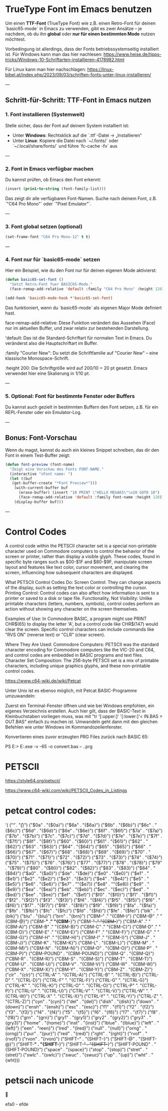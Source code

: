 * TrueType Font im Emacs benutzen

Um einen **TTF-Font** (TrueType Font) wie z.B. einen Retro-Font für
deinen `basic65-mode` in Emacs zu verwenden, gibt es zwei Ansätze – je
nachdem, ob du ihn **global** oder **nur für einen bestimmten Mode**
nutzen möchtest.

Vorbedingung ist allerdings, dass der Fonts betriebssystemseitig
installiert ist. Für Windows kann man das hier nachlesen:
https://www.heise.de/tipps-tricks/Windows-10-Schriftarten-installieren-4178982.html

Für Linux kann man hier nachschlagen:
https://linux-bibel.at/index.php/2023/09/03/schriften-fonts-unter-linux-installieren/


---

** Schritt-für-Schritt: TTF-Font in Emacs nutzen

***  1. Font installieren (Systemweit)

Stelle sicher, dass der Font auf deinem System installiert ist:

- Unter **Windows**: Rechtsklick auf die `.ttf`-Datei → „Installieren“
- Unter **Linux**: Kopiere die Datei nach `~/.fonts/` oder
  `~/.local/share/fonts/` und führe `fc-cache -fv` aus

---

***  2. Font in Emacs verfügbar machen

Du kannst prüfen, ob Emacs den Font erkennt:

#+begin_src lisp
(insert (prin1-to-string (font-family-list)))
#+end_src

Das zeigt dir alle verfügbaren Font-Namen. Suche nach deinem Font,
z.B. `"C64 Pro Mono"` oder `"Pixel Emulator"`.

---

***  3. Font global setzen (optional)
#+begin_src lisp
(set-frame-font "C64 Pro Mono-12" t t)
#+end_src
---

***  4. Font **nur für `basic65-mode`** setzen

Hier ein Beispiel, wie du den Font nur für deinen eigenen Mode
aktivierst:

#+begin_src lisp
  (defun basic65-set-font ()
    "Setzt Retro-Font fuer BASIC65-Mode."
    (face-remap-add-relative 'default :family "C64 Pro Mono" :height 120))

  (add-hook 'basic65-mode-hook *'basic65-set-font)
#+end_src

Das funktioniert, wenn du `basic65-mode` als eigenen Major Mode
definiert hast. 


face-remap-add-relative: Diese Funktion verändert das Aussehen (Face)
nur im aktuellen Buffer, und zwar relativ zur bestehenden Darstellung.

'default: Das ist die Standard-Schriftart für normalen Text in
Emacs. Du veränderst also die Hauptschriftart im Buffer.

:family "Courier New": Du setzt die Schriftfamilie auf "Courier New" –
eine klassische Monospace-Schrift.

:height 200: Die Schriftgröße wird auf 200/10 = 20 pt gesetzt. Emacs
verwendet hier eine Skalierung in 1/10 pt.

---

***  5. Optional: Font für bestimmte Fenster oder Buffers

Du kannst auch gezielt in bestimmten Buffern den Font setzen,
z.B. für ein REPL-Fenster oder ein Emulator-Log.

---

**  Bonus: Font-Vorschau

Wenn du magst, kannst du auch ein kleines Snippet schreiben, das dir
den Font in einem Test-Buffer zeigt:

#+begin_src lisp
  (defun font-preview (font-name)
    "Zeigt eine Vorschau des Fonts FONT-NAME."
    (interactive "sFont name: ")
    (let ((buf
  	 (get-buffer-create "*Font Preview*")))
      (with-current-buffer buf
        (erase-buffer) (insert "10 PRINT \"HELLO MEGA65\"\n20 GOTO 10")
        (face-remap-add-relative 'default :family font-name :height 120))
      (display-buffer buf)))
#+end_src
---


* Control Codes
A control code within the PETSCII character set is a special
non-printable character used on Commodore computers to control the
behavior of the screen or printer, rather than display a visible
glyph. These codes, found in specific byte ranges such as $00-$1F and
$80-$9F, manipulate screen layout and features like text color, cursor
movement, and clearing the screen, influencing how subsequent
characters are displayed.

What PETSCII Control Codes Do: Screen Control: They can change aspects
of the display, such as setting the text color or controlling the
cursor.  Printing Control: Control codes can also affect how
information is sent to a printer or saved to a disk or tape file.
Functionality, Not Visibility: Unlike printable characters (letters,
numbers, symbols), control codes perform an action without showing any
character on the screen themselves.

Examples of Use: In Commodore BASIC, a program might use PRINT
CHR$(65) to display the letter 'A', but a control code like CHR$(147)
would clear the screen.  Specific control characters can include
commands like "RVS ON" (reverse text) or "CLR" (clear screen).

Where They Are Used: Commodore Computers: PETSCII was the standard
character encoding for Commodore computers like the VIC-20 and C64,
and control codes are embedded in BASIC programs and text files.
Character Set Composition: The 256-byte PETSCII set is a mix of
printable characters, including unique graphics glyphs, and these
non-printable control codes.

https://www.c64-wiki.de/wiki/Petcat



Unter Unix ist es ebenso möglich, mit Petcat BASIC-Programme umzuwandeln:

Zuerst ein Terminal-Fenster öffnen und wie bei Windows empfohlen, ein
eigenes Verzeichnis erstellen.  Auch hier gilt, dass der BASIC-Text in
Kleinbuchstaben vorliegen muss, was mit "tr '[:upper:]' '[:lower:]'<
IN.BAS > OUT.BAS" einfach zu machen ist.  Umwandeln geht dann mit den
gleichen Befehlen wie unter Windows im Kommandozeilenfenster.


Konvertieren eines zuvor erzeugten PRG Files zurück nach BASIC 65:

PS E:> E:\projects\MEGA65\petcat.exe -v -65 -o convert.bas -- .\convert.prg


* PETSCII
https://style64.org/petscii/

https://www.c64-wiki.com/wiki/PETSCII_Codes_in_Listings




* petcat control codes:
'(
("\f" . "{\f}")
("$0a" . "{$0a}")
("$6a" . "{$6a}")
("$6b" . "{$6b}")
("$6c" . "{$6c}")
("$6d" . "{$6d}")
("$6e" . "{$6e}")
("$6f" . "{$6f}")
("$7a" . "{$7a}")
("$7b" . "{$7b}")
("$7c" . "{$7c}")
("$7d" . "{$7d}")
("$7e" . "{$7e}")
("$7f" . "{$7f}")
("$8f" . "{$8f}")
("$60" . "{$60}")
("$61" . "{$61}")
("$62" . "{$62}")
("$63" . "{$63}")
("$64" . "{$64}")
("$65" . "{$65}")
("$66" . "{$66}")
("$67" . "{$67}")
("$68" . "{$68}")
("$69" . "{$69}")
("$70" . "{$70}")
("$71" . "{$71}")
("$72" . "{$72}")
("$73" . "{$73}")
("$74" . "{$74}")
("$75" . "{$75}")
("$76" . "{$76}")
("$77" . "{$77}")
("$78" . "{$78}")
("$79" . "{$79}")
("$80" . "{$80}")
("$82" . "{$82}")
("$83" . "{$83}")
("$84" . "{$84}")
("$a0" . "{$a0}")
("$de" . "{$de}")
("$e0" . "{$e0}")
("$e1" . "{$e1}")
("$e2" . "{$e2}")
("$e3" . "{$e3}")
("$e4" . "{$e4}")
("$e5" . "{$e5}")
("$e6" . "{$e6}")
("$e7" . ""{$e7})
("$e8" . ""{$e8})
("$e9" . "{$e9}")
("$ea" . "{$ea}")
("$eb" . "{$eb}")
("$ec" . "{$ec}")
("$ed" . "{$ed}")
("$ee" . "{$ee}")
("$ef" . "{$ef}")
("$f0" . "{$f0}")
("$f1" . "{$f1}")
("$f2" . "{$f2}")
("$f3" . "{$f3}")
("$f4" . "{$f4}")
("$f5" . "{$f5}")
("$f6" . "{$f6}")
("$f7" . "{$f7}")
("$f8" . "{$f8}")
("$f9" . "{$f9}")
("$fa" . "{$fa}")
("$fb" . "{$fb}")
("$fc" . "{$fc}")
("$fd" . "{$fd}")
("$fe" . "{$fe}")
("blk" . "{blk}")
("blu" . "{blu}")
("brn" . "{brn}")
("CBM--" ." "{CBM--}")
("CBM-@" ." "{CBM-@}")
("CBM-*" ." "{CBM-*}")
("CBM-+" ." "{CBM-+}")
("CBM-A" ." "{CBM-A}")
("CBM-B" ." "{CBM-B}")
("CBM-C" ." "{CBM-C}")
("CBM-D" ." "{CBM-D}")
("CBM-E" ." "{CBM-E}")
("CBM-F" ." "{CBM-F}")
("CBM-G" ." "{CBM-G}")
("CBM-H" ." "{CBM-H}")
("CBM-I" ." "{CBM-I}")
("CBM-J" . "{CBM-J}")
("CBM-K" . "{CBM-K}")
("CBM-L" . "{CBM-L}")
("CBM-M" . "{CBM-M}")
("CBM-N" . "{CBM-N}")
("CBM-O" . "{CBM-O}")
("CBM-P" . "{CBM-P}")
("CBM-POUND" . "{CBM-POUND}")
("CBM-Q" . "{CBM-Q}")
("CBM-R" . "{CBM-R}")
("CBM-S" . "{CBM-S}")
("CBM-T" . "{CBM-T}")
("CBM-U" . "{CBM-U}")
("CBM-V" . "{CBM-V}")
("CBM-W" . "{CBM-W}")
("CBM-X" . "{CBM-X}")
("CBM-Y" . "{CBM-Y}")
("CBM-Z" . "{CBM-Z}")
("clr" . "{clr}")
("CTRL-A" ". "{CTRL-A}")
("CTRL-B" ". "{CTRL-B}")
("CTRL-D" ". "{CTRL-D}")
("CTRL-F" ". "{CTRL-F}")
("CTRL-G" ". "{CTRL-G}")
("CTRL-K" ". "{CTRL-K}")
("CTRL-O" ". "{CTRL-O}")
("CTRL-P" ". "{CTRL-P}")
("CTRL-U" ". "{CTRL-U}")
("CTRL-V" ". "{CTRL-V}")
("CTRL-W" ". "{CTRL-W}")
("CTRL-X" ". "{CTRL-X}")
("CTRL-Y" ". "{CTRL-Y}")
("CTRL-Z" ". "{CTRL-Z}")
("cyn" . "{cyn}")
("del" . "{del}")
("dish" . "{dish}")
("down" . "{down}")
("ensh" . "{ensh}")
("esc" . "{esc}")
("f1" . "{f1}")
("f2" . "{f2}")
("f3" . "{f3}")
("f4" . "{f4}")
("f5" . "{f5}")
("f6" . "{f6}")
("f7" . "{f7}")
("f8" . "{f8}")
("grn" . "{grn}")
("gry1" . "{gry1}")
("gry2" . "{gry2}")
("gry3" . "{gry3}")
("home" . "{home}")
("inst" . "{inst}")
("lblue" . "{lblue}")
("left" . "{left}")
("een" . "reen}")
("lred" . "{lred}")
("null" . "{null}")
("orng" . "{orng}")
("pur" . "{pur}")
("red" . "{red}")
("rght" . "{rght}")
("rvof" . "{rvof}")
("rvon" . "{rvon}")
("SHIFT--" . "{SHIFT--}")
("SHIFT-@" . "{SHIFT-@}")
("SHIFT-*" . "{SHIFT-*}")
("SHIFT-+" . "{SHIFT-+}")
("SHIFT-POUND" . "{SHIFT-POUND}")
("space" . "{space}")
("stop" . "{stop}")
("stret" . "{stret}")
("swlc" . "{swlc}")
("swuc" . "{swuc}")
("up" . "{up}")
("wht" . "{wht}))


* petscii nach unicode


efa0 - efde

